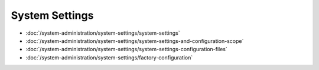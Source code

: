 System Settings
===============

-  :doc:`/system-administration/system-settings/system-settings`
-  :doc:`/system-administration/system-settings/system-settings-and-configuration-scope`
-  :doc:`/system-administration/system-settings/system-settings-configuration-files`
-  :doc:`/system-administration/system-settings/factory-configuration`
